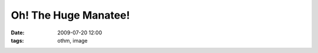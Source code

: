Oh! The Huge Manatee!
#####################

:date: 2009-07-20 12:00
:tags: othm, image

.. image:: http://static.ohthehugemanatee.net/uploads/2009-07-19/othm.2009-07-19.500.png
   :alt: The City Burns and the Blubber Boils
